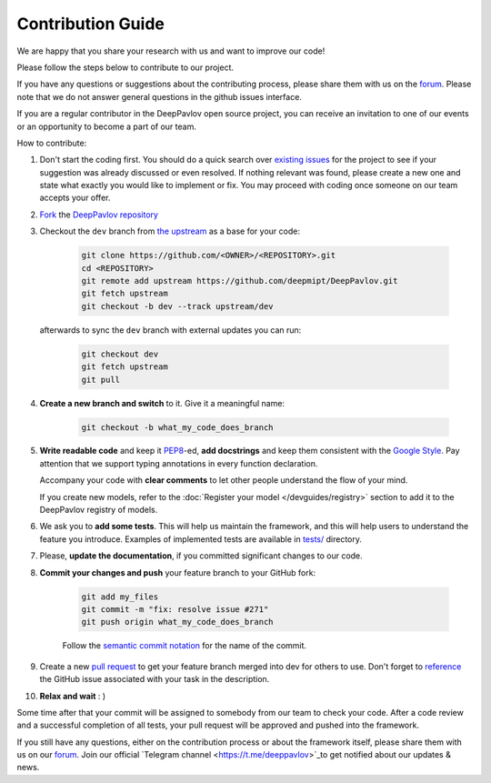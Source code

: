 
Contribution Guide
=====================

We are happy that you share your research with us and want to improve our code!

Please follow the steps below to contribute to our project.

If you have any questions or suggestions about the contributing process,
please share them with us on the `forum <https://forum.deeppavlov.ai>`_.
Please note that we do not answer general questions in the github issues interface.

If you are a regular contributor in the DeepPavlov open source project,
you can receive an invitation to one of our events or an opportunity to become a part of our team.

How to contribute:

#. Don't start the coding first.
   You should do a quick search over `existing issues <https://github.com/deepmipt/DeepPavlov/issues?q=is%3Aissue>`_
   for the project to see if your suggestion was already discussed or even resolved.
   If nothing relevant was found, please create a new one and state what exactly you would like
   to implement or fix.
   You may proceed with coding once someone on our team accepts your offer.

#. `Fork <https://guides.github.com/activities/forking/>`_ the
   `DeepPavlov repository <https://github.com/deepmipt/DeepPavlov>`_

#. Checkout the ``dev`` branch from
   `the upstream <https://help.github.com/en/github/collaborating-with-issues-and-pull-requests/configuring-a-remote-for-a-fork>`_
   as a base for your code:

    .. code:: bash

        git clone https://github.com/<OWNER>/<REPOSITORY>.git
        cd <REPOSITORY>
        git remote add upstream https://github.com/deepmipt/DeepPavlov.git
        git fetch upstream
        git checkout -b dev --track upstream/dev

   afterwards to sync the ``dev`` branch with external updates you can run:

    .. code:: bash

        git checkout dev
        git fetch upstream
        git pull

#. **Create a new branch and switch** to it. Give it a meaningful name:

    .. code:: bash

        git checkout -b what_my_code_does_branch

#. **Write readable code** and keep it
   `PEP8 <https://www.python.org/dev/peps/pep-0008/>`_-ed, **add docstrings**
   and keep them consistent with the
   `Google Style <http://google.github.io/styleguide/pyguide.html#381-docstrings>`_.
   Pay attention that we support typing annotations in every function
   declaration.

   Accompany your code with **clear comments** to let other people understand the
   flow of your mind.

   If you create new models, refer to the :doc:`Register your model
   </devguides/registry>` section to add it to the DeepPavlov registry of
   models.

#. We ask you to **add some tests**. This will help us maintain the
   framework, and this will help users to understand the feature you introduce.
   Examples of implemented tests are available in `tests/
   <https://github.com/deepmipt/DeepPavlov/tree/dev/tests>`_
   directory.

#. Please, **update the documentation**, if you committed significant changes
   to our code. 

#. **Commit your changes and push** your feature branch to your GitHub fork:

    .. code:: bash

        git add my_files
        git commit -m "fix: resolve issue #271"
        git push origin what_my_code_does_branch

    Follow the `semantic commit notation <https://seesparkbox.com/foundry/semantic_commit_messages>`_
    for the name of the commit.

#. Create a new `pull request <https://github.com/deepmipt/DeepPavlov/pulls>`_
   to get your feature branch merged into dev for others to use.
   Don't forget to `reference <https://help.github.com/en/github/writing-on-github/autolinked-references-and-urls>`_
   the GitHub issue associated with your task in the description.

#. **Relax and wait** : )

Some time after that your commit will be assigned to somebody from our team
to check your code. 
After a code review and a successful completion of all tests, your pull request will be approved and
pushed into the framework.

If you still have any questions, either on the contribution process or about
the framework itself, please share them with us on our `forum <https://forum.deeppavlov.ai>`_. Join our official `Telegram channel <https://t.me/deeppavlov>`_to get notified about our updates & news.
